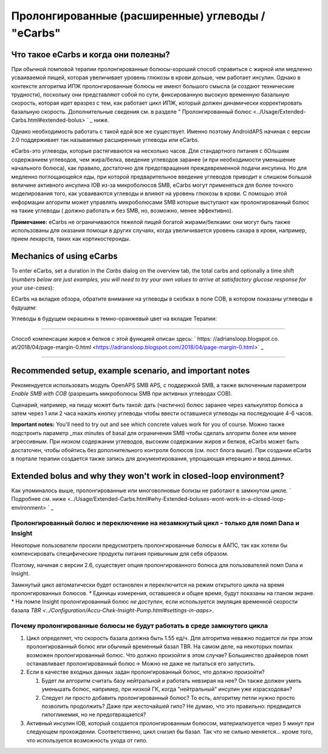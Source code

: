 Пролонгированные (расширенные) углеводы / "eCarbs"
**************************************************
Что такое eCarbs и когда они полезны?
==================================================
При обычной помповой терапии пролонгированные болюcы-хороший способ справиться с жирной или медленно усваиваемой пищей, которая увеличивает уровень глюкозы в крови дольше, чем работает инсулин. Однако в контексте алгоритма ИПЖ пролонгированные болюсы не имеют большого смысла (и создают технические трудности), поскольку они представляют собой по сути, фиксированную высокую временную базальную скорость, которая идет вразрез с тем, как работает цикл ИПЖ, который должен динамически корректировать базальную скорость. Дополнительные сведения см. в разделе " Пролонгированный болюс <../Usage/Extended-Carbs.html#extended-bolus> ` _ ниже.

Однако необходимость работать с такой едой все же существует. Именно поэтому AndroidAPS начиная с версии 2.0 поддерживает так называемые расширенные углеводы или eCarbs.

eCarbs-это углеводы, которые растягиваются на несколько часов. Для стандартного питания с бОльшим содержанием углеводов, чем жира/белка, введение углеводов заранее (и при необходимости уменьшение начального болюса), как правило, достаточно для предотвращения преждевременной подачи инсулина.  Но для медленно поглощающейся еды, при которой предварительное введение углеводов приводит к слишком большой величине активного инсулина IOB из-за микроболюсов SMB, eCarbs могут применяться для более точного моделирования того, как усваиваются углеводы и влияют на уровень глюкозы в крови. С помощью этой информации алгоритм может управлять микроболюсами SMB которые выступают как пролонгированный болюс на такие углеводы ( должно работать и без SMB, но, возможно, менее эффективно).

**Примечание:** eCarbs не ограничиваются тяжелой пищей богатой жирами/белками: они могут быть также использованы для оказания помощи в других случаях, когда увеличивается уровень сахара в крови, например, прием лекарств, таких как кортикостероиды.

Mechanics of using eCarbs
==================================================
To enter eCarbs, set a duration in the *Carbs* dialog on the overview tab, the total carbs and optionally a time shift (*numbers below are just examples, you will need to try your own values to arrive at satisfactory glucose response for your use-cases*):

.. изображение:: ../images/eCarbs_Dialog.png
  :alt: Введение углеводов

ECarbs на вкладке обзора, обратите внимание на углеводы в скобках в поле COB, в котором показаны углеводы в будущем:

.. изображение:: ../images/eCarbs_Graph.png
  :alt: eCarbs на графике

Углеводы в будущем окрашены в темно-оранжевый цвет на вкладке Терапии:

.. изображение:: ../images/eCarbs_Treatment.png
  :alt: eCarbs в будущем на вкладке лечения


-----

Способ компенсации жиров и белков с этой функцией описан здесь: ` https: //adriansloop.blogspot.co. at/2018/04/page-margin-0.html <https://adriansloop.blogspot.com/2018/04/page-margin-0.html>` _

-----

Recommended setup, example scenario, and important notes
=====================================================================
Рекомендуется использовать модуль OpenAPS SMB APS, с поддержкой SMB, а также включенным параметром *Enable SMB with COB* (разрешить микроболюсы SMB при активных углеводах COB).

Сценарий, например, на пиццу может быть такой: дать (частично) болюс заранее через калькулятор болюса а затем через 1 или 2 часа нажать кнопку углеводы чтобы ввести оставшиеся углеводы на последующие 4-6 часов. 

**Important notes:** You'll need to try out and see which concrete values work for you of course. Можно также подстроить параметр _max minutes of basal для ограничения SMB чтобы сделать алгоритм более или менее агрессивным.
При низком содержании углеводов, высоким содержании жиров и белков, eCarbs может быть достаточен, чтобы обойтись без дополнительного контроля болюсов (см. пост блога выше). При создании eCarbs в портале терапии создается также запись для документирования, упрощающая итерацию и ввод данных.

Extended bolus and why they won't work in closed-loop environment?
=====================================================================
Как упоминалось выше, пролонгированные или многоволновые болизы не работают в замкнутом цикле. ` Подробнее см. ниже <../Usage/Extended-Carbs.html#why-Extended-boluses-wont-work-in-a-closed-loop-environment> ` _

Пролонгированный болюс и переключение на незамкнутый цикл - только для помп Dana и Insight
-----------------------------------------------------------------------------
Некоторые пользователи просили предусмотреть пролонгированные болюсы в ААПС, так как хотели бы компенсировать специфические продукты питания привычным для себя образом. 

Поэтому, начиная с версии 2.6, существует опция пролонгированного болюса для пользователей помп Dana и Insight. 

Замкнутый цикл автоматически будет остановлен и переключится на режим открытого цикла на время пролонгированных болюсов. 
* Единицы измерения, оставшееся и общее время, будут показаны на гланом экране.
* На помпе Insight пролонгированный болюс *не доступен*, если используется эмуляция временной скорости базала `TBR <../Configuration/Accu-Chek-Insight-Pump.html#settings-in-aaps>`. 

.. изображение:: ../images/ExtendedBolus2_6.png
  :alt: Пролонгиованный болюс в AAPS 2.6

Почему пролонгированные болюсы не будут работать в среде замкнутого цикла
----------------------------------------------------------------------------------------------------
1. Цикл определяет, что скорость базала должна быть 1.55 ед/ч. Для алгоритма неважно подается ли при этом пролонгированный болюс или обычный временный базал TBR. На самом деле, на некоторых помпах возможен пролонгированный болюс. Что должно произойти в этом случае? Большинство драйверов помп останавливает пролонгированный болюс-> Можно не даже не пытаться его запустить.
2. Если в качестве входных данных задан пролонгированный болюс, что должно произойти?

   1. Будет ли алгоритм считать базу нейтральной и работать невзирая на нее? Он также должен уметь уменьшать болюс, например, при низкой ГК, когда "нейтральный" инсулин уже израсходован?
   2. Следует ли просто добавить пролонгированный болюс? То есть, алгоритму петли нужно просто позволить продолжить? Даже при жесточайшей гипо? Не думаю, что это правильно: предвидится гипогликемия, но не предотвращается?
   
3. Активный инсулин IOB, который создается пролонгированным болюсом, материализуется через 5 минут при следующем прохождении. Соответственно, цикл снизил бы базал. Так что не сильно меняется... кроме того, что используется возможность ухода от гипо.
